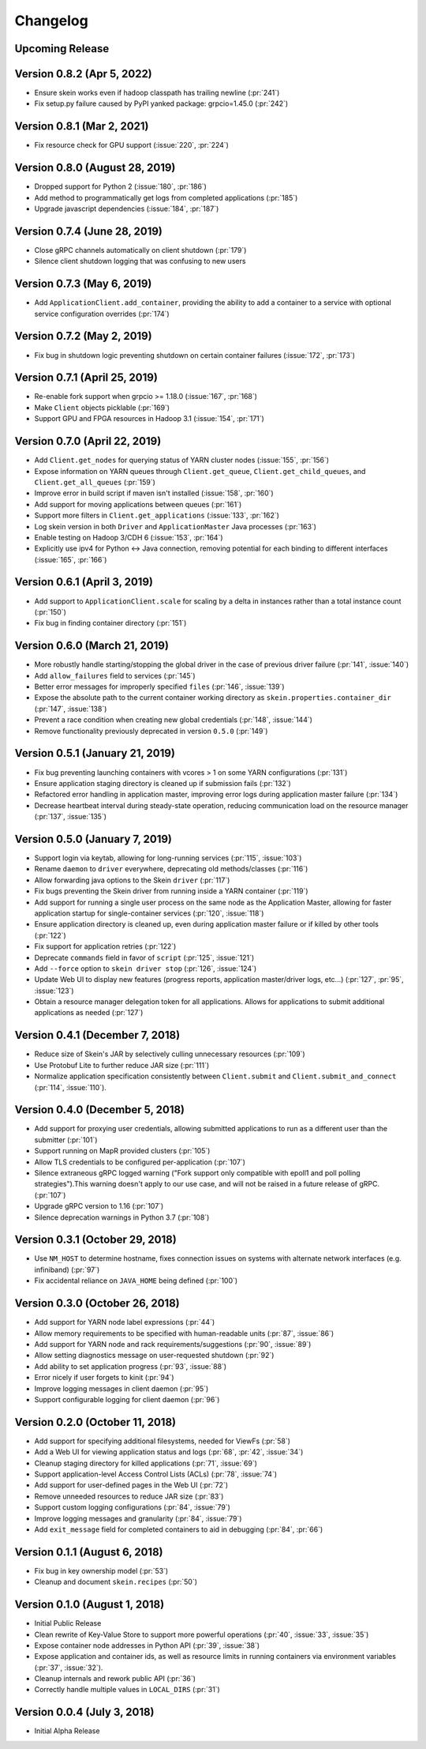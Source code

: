 Changelog
=========

Upcoming Release
----------------

Version 0.8.2 (Apr 5, 2022)
---------------------------

- Ensure skein works even if hadoop classpath has trailing newline (:pr:`241`)
- Fix setup.py failure caused by PyPI yanked package: grpcio=1.45.0 (:pr:`242`)

Version 0.8.1 (Mar 2, 2021)
---------------------------

- Fix resource check for GPU support (:issue:`220`, :pr:`224`)

Version 0.8.0 (August 28, 2019)
-------------------------------

- Dropped support for Python 2 (:issue:`180`, :pr:`186`)
- Add method to programmatically get logs from completed applications (:pr:`185`)
- Upgrade javascript dependencies (:issue:`184`, :pr:`187`)

Version 0.7.4 (June 28, 2019)
-----------------------------

- Close gRPC channels automatically on client shutdown (:pr:`179`)
- Silence client shutdown logging that was confusing to new users

Version 0.7.3 (May 6, 2019)
---------------------------

- Add ``ApplicationClient.add_container``, providing the ability to add a
  container to a service with optional service configuration overrides
  (:pr:`174`)

Version 0.7.2 (May 2, 2019)
---------------------------

- Fix bug in shutdown logic preventing shutdown on certain container failures
  (:issue:`172`, :pr:`173`)

Version 0.7.1 (April 25, 2019)
------------------------------

- Re-enable fork support when grpcio >= 1.18.0 (:issue:`167`, :pr:`168`)
- Make ``Client`` objects picklable (:pr:`169`)
- Support GPU and FPGA resources in Hadoop 3.1 (:issue:`154`, :pr:`171`)

Version 0.7.0 (April 22, 2019)
------------------------------

- Add ``Client.get_nodes`` for querying status of YARN cluster nodes
  (:issue:`155`, :pr:`156`)
- Expose information on YARN queues through ``Client.get_queue``,
  ``Client.get_child_queues``, and ``Client.get_all_queues`` (:pr:`159`)
- Improve error in build script if maven isn't installed (:issue:`158`,
  :pr:`160`)
- Add support for moving applications between queues (:pr:`161`)
- Support more filters in ``Client.get_applications`` (:issue:`133`, :pr:`162`)
- Log skein version in both ``Driver`` and ``ApplicationMaster`` Java processes
  (:pr:`163`)
- Enable testing on Hadoop 3/CDH 6 (:issue:`153`, :pr:`164`)
- Explicitly use ipv4 for Python <-> Java connection, removing potential for
  each binding to different interfaces (:issue:`165`, :pr:`166`)

Version 0.6.1 (April 3, 2019)
-----------------------------

- Add support to ``ApplicationClient.scale`` for scaling by a delta in
  instances rather than a total instance count (:pr:`150`)
- Fix bug in finding container directory (:pr:`151`)

Version 0.6.0 (March 21, 2019)
------------------------------

- More robustly handle starting/stopping the global driver in the case of
  previous driver failure (:pr:`141`, :issue:`140`)
- Add ``allow_failures`` field to services (:pr:`145`)
- Better error messages for improperly specified ``files`` (:pr:`146`,
  :issue:`139`)
- Expose the absolute path to the current container working directory as
  ``skein.properties.container_dir`` (:pr:`147`, :issue:`138`)
- Prevent a race condition when creating new global credentials (:pr:`148`,
  :issue:`144`)
- Remove functionality previously deprecated in version ``0.5.0`` (:pr:`149`)

Version 0.5.1 (January 21, 2019)
--------------------------------

- Fix bug preventing launching containers with vcores > 1 on some YARN
  configurations (:pr:`131`)
- Ensure application staging directory is cleaned up if submission fails
  (:pr:`132`)
- Refactored error handling in application master, improving error logs during
  application master failure (:pr:`134`)
- Decrease heartbeat interval during steady-state operation, reducing
  communication load on the resource manager (:pr:`137`, :issue:`135`)

Version 0.5.0 (January 7, 2019)
-------------------------------

- Support login via keytab, allowing for long-running services (:pr:`115`,
  :issue:`103`)
- Rename ``daemon`` to ``driver`` everywhere, deprecating old methods/classes
  (:pr:`116`)
- Allow forwarding java options to the Skein ``driver`` (:pr:`117`)
- Fix bugs preventing the Skein driver from running inside a YARN container
  (:pr:`119`)
- Add support for running a single user process on the same node as the
  Application Master, allowing for faster application startup for
  single-container services (:pr:`120`, :issue:`118`)
- Ensure application directory is cleaned up, even during application master
  failure or if killed by other tools (:pr:`122`)
- Fix support for application retries (:pr:`122`)
- Deprecate ``commands`` field in favor of ``script`` (:pr:`125`, :issue:`121`)
- Add ``--force`` option to ``skein driver stop`` (:pr:`126`, :issue:`124`)
- Update Web UI to display new features (progress reports, application
  master/driver logs, etc...) (:pr:`127`, :pr:`95`, :issue:`123`)
- Obtain a resource manager delegation token for all applications. Allows for
  applications to submit additional applications as needed (:pr:`127`)

Version 0.4.1 (December 7, 2018)
--------------------------------

- Reduce size of Skein's JAR by selectively culling unnecessary resources (:pr:`109`)
- Use Protobuf Lite to further reduce JAR size (:pr:`111`)
- Normalize application specification consistently between ``Client.submit``
  and ``Client.submit_and_connect`` (:pr:`114`, :issue:`110`).

Version 0.4.0 (December 5, 2018)
--------------------------------

- Add support for proxying user credentials, allowing submitted applications to
  run as a different user than the submitter (:pr:`101`)
- Support running on MapR provided clusters (:pr:`105`)
- Allow TLS credentials to be configured per-application (:pr:`107`)
- Silence extraneous gRPC logged warning ("Fork support only compatible with
  epoll1 and poll polling strategies").This warning doesn't apply to our use
  case, and will not be raised in a future release of gRPC. (:pr:`107`)
- Upgrade gRPC version to 1.16 (:pr:`107`)
- Silence deprecation warnings in Python 3.7 (:pr:`108`)

Version 0.3.1 (October 29, 2018)
--------------------------------

- Use ``NM_HOST`` to determine hostname, fixes connection issues on systems
  with alternate network interfaces (e.g. infiniband) (:pr:`97`)
- Fix accidental reliance on ``JAVA_HOME`` being defined (:pr:`100`)

Version 0.3.0 (October 26, 2018)
--------------------------------

- Add support for YARN node label expressions (:pr:`44`)
- Allow memory requirements to be specified with human-readable units
  (:pr:`87`, :issue:`86`)
- Add support for YARN node and rack requirements/suggestions (:pr:`90`,
  :issue:`89`)
- Allow setting diagnostics message on user-requested shutdown (:pr:`92`)
- Add ability to set application progress (:pr:`93`, :issue:`88`)
- Error nicely if user forgets to kinit (:pr:`94`)
- Improve logging messages in client daemon (:pr:`95`)
- Support configurable logging for client daemon (:pr:`96`)

Version 0.2.0 (October 11, 2018)
--------------------------------

- Add support for specifying additional filesystems, needed for ViewFs
  (:pr:`58`)
- Add a Web UI for viewing application status and logs (:pr:`68`, :pr:`42`,
  :issue:`34`)
- Cleanup staging directory for killed applications (:pr:`71`, :issue:`69`)
- Support application-level Access Control Lists (ACLs) (:pr:`78`, :issue:`74`)
- Add support for user-defined pages in the Web UI (:pr:`72`)
- Remove unneeded resources to reduce JAR size (:pr:`83`)
- Support custom logging configurations (:pr:`84`, :issue:`79`)
- Improve logging messages and granularity (:pr:`84`, :issue:`79`)
- Add ``exit_message`` field for completed containers to aid in debugging
  (:pr:`84`, :pr:`66`)

Version 0.1.1 (August 6, 2018)
------------------------------

- Fix bug in key ownership model (:pr:`53`)
- Cleanup and document ``skein.recipes`` (:pr:`50`)

Version 0.1.0 (August 1, 2018)
------------------------------

- Initial Public Release
- Clean rewrite of Key-Value Store to support more powerful operations
  (:pr:`40`, :issue:`33`, :issue:`35`)
- Expose container node addresses in Python API (:pr:`39`, :issue:`38`)
- Expose application and container ids, as well as resource limits in running
  containers via environment variables (:pr:`37`, :issue:`32`).
- Cleanup internals and rework public API (:pr:`36`)
- Correctly handle multiple values in ``LOCAL_DIRS`` (:pr:`31`)

Version 0.0.4 (July 3, 2018)
----------------------------

- Initial Alpha Release
